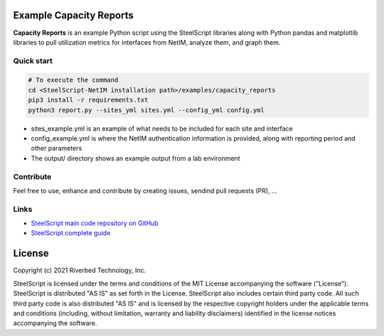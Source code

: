 Example Capacity Reports
==============================

**Capacity Reports** is an example Python script using the SteelScript libraries along with Python pandas and matplotlib libraries to pull utilization metrics for interfaces from NetIM, analyze them, and graph them.

Quick start
-----------

.. code:: shell

  # To execute the command
  cd <SteelScript-NetIM installation path>/examples/capacity_reports
  pip3 install -r requirements.txt
  python3 report.py --sites_yml sites.yml --config_yml config.yml

- sites_example.yml is an example of what needs to be included for each site and interface
- config_example.yml is where the NetIM authentication information is provided, along with reporting period and other parameters
- The output/ directory shows an example output from a lab environment

Contribute
-----------

Feel free to use, enhance and contribute by creating issues, sendind pull requests (PR), ...

Links
-----

- `SteelScript main code repository on GitHub <https://github.com/riverbed/steelscript>`__ 

- `SteelScript complete guide <https://support.riverbed.com/apis/steelscript>`__

License
=======

Copyright (c) 2021 Riverbed Technology, Inc.

SteelScript is licensed under the terms and conditions of the MIT License
accompanying the software ("License").  SteelScript is distributed "AS
IS" as set forth in the License. SteelScript also includes certain third
party code.  All such third party code is also distributed "AS IS" and is
licensed by the respective copyright holders under the applicable terms and
conditions (including, without limitation, warranty and liability disclaimers)
identified in the license notices accompanying the software.
